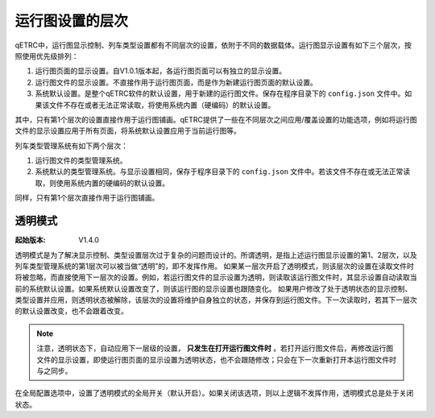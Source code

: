 
运行图设置的层次
^^^^^^^^^^^^^^^^^

qETRC中，运行图显示控制、列车类型设置都有不同层次的设置，依附于不同的数据载体。运行图显示设置有如下三个层次，按照使用优先级排列：

1. 运行图页面的显示设置。自V1.0.1版本起，各运行图页面可以有独立的显示设置。
2. 运行图文件的显示设置。不直接作用于运行图页面，而是作为新建运行图页面的默认设置。
3. 系统默认设置。是整个qETRC软件的默认设置，用于新建的运行图文件。保存在程序目录下的 ``config.json`` 文件中。如果该文件不存在或者无法正常读取，将使用系统内置（硬编码）的默认设置。

其中，只有第1个层次的设置直接作用于运行图铺画。qETRC提供了一些在不同层次之间应用/覆盖设置的功能选项，例如将运行图文件的显示设置应用于所有页面，将系统默认设置应用于当前运行图等。

列车类型管理系统有如下两个层次：

1. 运行图文件的类型管理系统。
2. 系统默认的类型管理系统。与显示设置相同，保存于程序目录下的 ``config.json`` 文件中。若该文件不存在或无法正常读取，则使用系统内置的硬编码的默认设置。

同样，只有第1个层次直接作用于运行图铺画。

.. _sec_transparent_config:

透明模式
~~~~~~~~~~

:起始版本: V1.4.0

透明模式是为了解决显示控制、类型设置层次过于复杂的问题而设计的。所谓透明，是指上述运行图显示设置的第1、2层次，以及列车类型管理系统的第1层次可以被当做“透明”的，即不发挥作用。
如果某一层次开启了透明模式，则该层次的设置在读取文件时将被忽略，而直接使用下一层次的设置。例如，若运行图文件的显示设置为透明，则读取该运行图文件时，其显示设置自动读取当前的系统默认设置。如果系统默认设置改变了，则该运行图的显示设置也跟随变化。
如果用户修改了处于透明状态的显示控制、类型设置并应用，则透明状态被解除，该层次的设置将维护自身独立的状态，并保存到运行图文件。下一次读取时，若其下一层次的默认设置改变，也不会跟着改变。

.. note::
    注意，透明状态下，自动应用下一层级的设置， **只发生在打开运行图文件时** 。若打开运行图文件后，再修改运行图文件的显示设置，即使运行图页面的显示设置为透明状态，也不会跟随修改；只会在下一次重新打开本运行图文件时与之同步。


在全局配置选项中，设置了透明模式的全局开关（默认开启）。如果关闭该选项，则以上逻辑不发挥作用，透明模式总是处于关闭状态。

